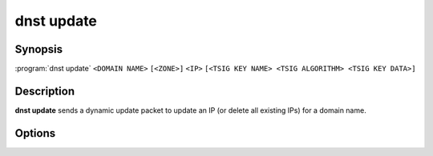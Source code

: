 dnst update
===============

Synopsis
--------

:program:`dnst update` ``<DOMAIN NAME>`` ``[<ZONE>]`` ``<IP>``
``[<TSIG KEY NAME> <TSIG ALGORITHM> <TSIG KEY DATA>]``

Description
-----------

**dnst update** sends a dynamic update packet to update an IP (or delete all
existing IPs) for a domain name.

Options
-------

.. option:: <DOMAIN NAME>

      The domain name to update the IP address of

.. option:: <ZONE>

      The zone to send the update to (if omitted, derived from SOA record)

.. option:: <IP>

      The IP to update the domain with (``none`` to remove any existing IPs)

.. option:: <TSIG KEY NAME>

      TSIG key name

.. option:: <TSIG ALGORITHM>

      TSIG algorithm (e.g. "hmac-sha256")

.. option:: <TSIG KEY DATA>

      Base64 encoded TSIG key data.

.. option:: -h, --help

      Print the help text (short summary with ``-h``, long help with
      ``--help``).
